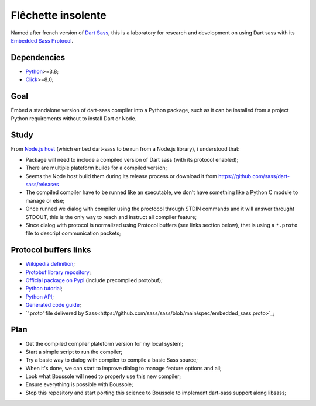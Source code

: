 .. _Python: https://www.python.org/
.. _Click: https://click.palletsprojects.com
.. _Embedded Sass Protocol: https://github.com/sass/sass/blob/main/spec/embedded-protocol.md
.. _Dart Sass: https://github.com/sass/dart-sass

===================
Flêchette insolente
===================

Named after french version of `Dart Sass`_, this is a laboratory for research and
development on using Dart sass with its `Embedded Sass Protocol`_.

Dependencies
************

* `Python`_>=3.8;
* `Click`_>=8.0;

Goal
****

Embed a standalone version of dart-sass compiler into a Python package, such as it can
be installed from a project Python requirements without to install Dart or Node.

Study
*****

From `Node.js host <https://github.com/sass/embedded-host-node>`_ (which embed
dart-sass to be run from a Node.js library), i understood that:

* Package will need to include a compiled version of Dart sass (with its protocol
  enabled);
* There are multiple plateform builds for a compiled version;
* Seems the Node host build them during its release process or download it from
  https://github.com/sass/dart-sass/releases
* The compiled compiler have to be runned like an executable, we don't have something
  like a Python C module to manage or else;
* Once runned we dialog with compiler using the proctocol through STDIN commands and it
  will answer throught STDOUT, this is the only way to reach and instruct all compiler
  feature;
* Since dialog with protocol is normalized using
  Protocol buffers (see links section below), that is using a ``*.proto`` file to
  descript communication packets;


Protocol buffers links
**********************

* `Wikipedia definition <https://fr.wikipedia.org/wiki/Protocol_Buffers>`_;
* `Protobuf library repository <https://github.com/protocolbuffers/protobuf>`_;
* `Official package on Pypi <https://pypi.org/project/protobuf/>`_ (include precompiled
  protobuf);
* `Python tutorial <https://protobuf.dev/getting-started/pythontutorial/>`_;
* `Python API <https://googleapis.dev/python/protobuf/latest/>`_;
* `Generated code guide <https://protobuf.dev/reference/python/python-generated/>`_;
* `'.proto' file delivered by Sass<https://github.com/sass/sass/blob/main/spec/embedded_sass.proto>`_;


Plan
****

* Get the compiled compiler plateform version for my local system;
* Start a simple script to run the compiler;
* Try a basic way to dialog with compiler to compile a basic Sass source;
* When it's done, we can start to improve dialog to manage feature options and all;
* Look what Boussole will need to properly use this new compiler;
* Ensure everything is possible with Boussole;
* Stop this repository and start porting this science to Boussole to implement
  dart-sass support along libsass;
